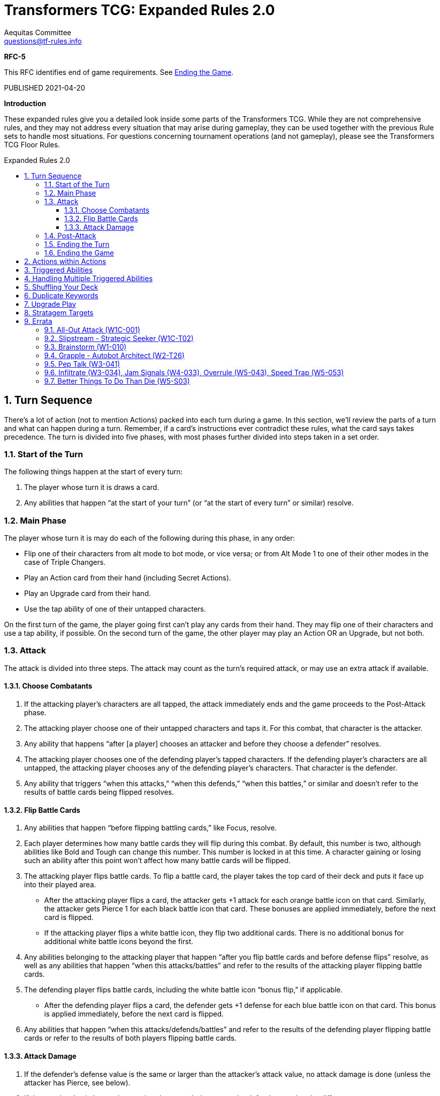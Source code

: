 = Transformers TCG: Expanded Rules 2.0
Aequitas Committee <questions@tf-rules.info>
:reproducible:
:listing-caption: Listing
:toc:
:toc-placement: preamble
:toclevels: 3
:sectnums:
:toc-title: Expanded Rules 2.0
:imagesdir: ./images

**RFC-5**

[red-background]#This RFC identifies end of game requirements.  See <<_ending_the_game,Ending the Game>>.#

[red-background]#PUBLISHED 2021-04-20#

**Introduction**

These expanded rules give you a detailed look inside some parts of the Transformers TCG. While they are not comprehensive rules, and they may not address every situation that may arise during gameplay, they can be used together with the previous Rule sets to handle most situations. For questions concerning tournament operations (and not gameplay), please see the Transformers TCG Floor Rules.

== Turn Sequence

There’s a lot of action (not to mention Actions) packed into each turn during a game. In this section, we’ll review the parts of a turn and what can happen during a turn. Remember, if a card’s instructions ever contradict these rules, what the card says takes precedence. The turn is divided into five phases, with most phases further divided into steps taken in a set order.

=== Start of the Turn

The following things happen at the start of every turn:

. The player whose turn it is draws a card.

. Any abilities that happen “at the start of your turn” (or “at the start of every turn” or similar) resolve.

 
=== Main Phase

The player whose turn it is may do each of the following during this phase, in any order:

* Flip one of their characters from alt mode to bot mode, or vice versa; or from Alt Mode 1 to one of their other modes in the case of Triple Changers.
* Play an Action card from their hand (including Secret Actions).
* Play an Upgrade card from their hand.
* Use the tap ability of one of their untapped characters.

On the first turn of the game, the player going first can’t play any cards from their hand. They may flip one of their characters and use a tap ability, if possible. On the second turn of the game, the other player may play an Action OR an Upgrade, but not both.

=== Attack

The attack is divided into three steps. The attack may count as the turn’s required attack, or may use an extra attack if available.

==== Choose Combatants

. If the attacking player’s characters are all tapped, the attack immediately ends and the game proceeds to the Post-Attack phase.

. The attacking player choose one of their untapped characters and taps it. For this combat, that character is the attacker.

. Any ability that happens “after [a player] chooses an attacker and before they choose a defender” resolves.

. The attacking player chooses one of the defending player’s tapped characters. If the defending player’s characters are all untapped, the attacking player chooses any of the defending player’s characters. That character is the defender.

. Any ability that triggers “when this attacks,” “when this defends,” “when this battles,” or similar and doesn’t refer to the results of battle cards being flipped resolves.

==== Flip Battle Cards

. Any abilities that happen “before flipping battling cards,” like Focus, resolve.

. Each player determines how many battle cards they will flip during this combat. By default, this number is two, although abilities like Bold and Tough can change this number. This number is locked in at this time. A character gaining or losing such an ability after this point won’t affect how many battle cards will be flipped.

. The attacking player flips battle cards. To flip a battle card, the player takes the top card of their deck and puts it face up into their played area.

* After the attacking player flips a card, the attacker gets +1 attack for each orange battle icon on that card. Similarly, the attacker gets Pierce 1 for each black battle icon that card. These bonuses are applied immediately, before the next card is flipped.
* If the attacking player flips a white battle icon, they flip two additional cards. There is no additional bonus for additional white battle icons beyond the first.

. Any abilities belonging to the attacking player that happen “after you flip battle cards and before defense flips” resolve, as well as any abilities that happen “when this attacks/battles” and refer to the results of the attacking player flipping battle cards.

. The defending player flips battle cards, including the white battle icon “bonus flip,” if applicable.

* After the defending player flips a card, the defender gets +1 defense for each blue battle icon on that card. This bonus is applied immediately, before the next card is flipped.

. Any abilities that happen “when this attacks/defends/battles” and refer to the results of the defending player flipping battle cards or refer to the results of both players flipping battle cards.

 
==== Attack Damage

. If the defender’s defense value is the same or larger than the attacker’s attack value, no attack damage is done (unless the attacker has Pierce, see below).

. If the attack value is larger, the attacker does attack damage to the defender equal to the difference.

* Pierce

** If the attacker has Pierce and wouldn’t otherwise do attack damage, it does attack damage equal to the pierce number or equal to its attack value, whichever is smaller.
** If the attacker has Pierce and would do attack damage less than its pierce number, the amount of attack damage is raised to its pierce number or to its attack value, whichever is smaller.
** If the attacker has Pierce but would do as much as or more attack damage than its pierce number, Pierce has no effect during that attack.

. Apply any effects that modify the amount of attack damage that would be done (such as the effect of Force Field). If multiple effects could modify this damage, apply the attacking player’s effects first, one at a time in an order of their choice. Then apply the defending player’s effects one at a time in an order of that player’s choice.

. Once the amount of attack damage is calculated, the defending player puts that many damage counters on the defender. If this causes the total number of damage counters on the defender to be equal to or greater than the character’s health, the character is KO’d.

 
=== Post-Attack

. After damage is done, any ability that happens “after the attack” happens, including the effects of green battle icons.
. If, as a result of having extra attacks, the attacking player must, or may, attack again, they then return to the “3. Attack” phase above.
. If the defending player has any untapped characters, the game proceeds to the “5. Ending the Turn” phase, below.
. If the defending player has no untapped characters, and the attacking player has at least one untapped character, the attacking player gets an additional attack. The game returns to the “3. Attack” phase, above. The attacking player may receive multiple additional attacks this way during a turn. This is informally known as “attacking out.”
. If all characters on both sides are tapped, untap all characters. The game then proceeds to “5. Ending the Turn.”

 
=== Ending the Turn

Before the turn finally ends, a few things happen.

. Any ability that happens “at end of turn” resolves.
. All players put all face-up cards from their played area into their scrap pile. The defending player puts their face-down Secret Actions into their scrap pile face up. These Secret Actions have no effect.
. Any effect that lasts “until end of turn” wears off.
. If any of the above causes an ability to trigger or a character to be KO’d, repeat this phase until nothing is pending and all “until end of turn” effects have worn off.
. The turn ends. Hooray!

=== Ending the Game

[yellow-background]#The game ends when a player has knocked out all of their opponent's characters, or when they fulfill the win conditions on a card.#

[yellow-background]#At the end of the game, each player:#

. [yellow-background]#Reveals all face down Secret Actions.# 

 
== Actions within Actions

Some Actions, such as Brainstorm, instruct you to play additional Actions as part of their effect.

 

----
Brainstorm
[Blue] Action
You may play an Action. Then you may play another Action.
----

 

If the first Action you play while Brainstorm is resolving causes abilities to trigger, those abilities become pending. Then you play the second Action, any abilities that trigger from the second Action also become pending. All these pending abilities then happen one at a time, starting with the ones that triggered most recently (usually from the second played Action). See “Triggered Abilities,” below, for more information.

 
== Triggered Abilities

What is a triggered ability?

Triggered abilities are usually found on cards in the battlefield (characters and Upgrades). They each have a trigger condition and an effect. They are usually written “When [Trigger condition] -> [Effect].” The trigger condition can be any game event.

In most cases, the effect of a triggered ability happens immediately after the trigger condition. If the trigger condition is an Action or Upgrade being played, the triggered ability waits until after that Action is complete or the Upgrade is put onto the character.

 
== Handling Multiple Triggered Abilities

Sometimes multiple triggered abilities are triggered at the same time. When a game event triggers multiple abilities at once the attacking player resolves all of their abilities that triggered from that game event in the order of their choice, then the defending player resolves any of their abilities that triggered from that game event in the order of their choice.

_Example_: You attack with Megatron // Arrogant Ruler who is upgraded with Data Pad. You choose your opponent’s Omega Supreme (Base) as the defender. This causes all three of those cards’ triggered abilities to trigger. The attacking player controls two of those abilities: Megatron’s and Data Pad’s, so that player chooses one of them to happen, then the other. After the attacker’s abilities are both complete, the defending player uses Omega Supreme’s ability.

In some more complex game situations, handling a triggered ability may itself cause other triggered abilities to trigger. The most recent ability to trigger is the one whose effect happens first. If multiple abilities trigger at the same time, and during the resolution of those abilities one or more new triggered abilities trigger, the remaining original triggered abilities wait until the newer abilities are all handled. Once an ability triggers, it will resolve even if the character with that ability flips or is KO’d, or even if the Upgrade with that ability leaves the battlefield.

_Example_: You attack with Chop Shop // Sneaky Insecticon in bot mode while he’s upgraded with Anticipation Engine. This causes abilities of both cards to trigger. In this example, you choose to resolve Anticipation Engine’s ability first. This reveals Rapid Conversion, which you play to flip Chop Shop to alt mode. This causes the triggered ability of Chop Shop’s alt mode to trigger. It the most recent triggered ability, so it happens next. The pending ability from Chop Shop’s bot mode remains pending. Resolving the alt mode ability, you scrap Anticipation Engine, draw a card, and repair 1 damage from one of your Insecticons. Finally, you resolve the bot mode ability, which says you may move an Upgrade from one of your other characters to Chop Shop.

 
== Shuffling Your Deck

In most cases, as soon as your deck has no battle cards in it, shuffle your scrap pile. Those shuffled cards become your deck. This can happen at any time, including during the resolution of an Action or during the attack. There is one exception to that procedure: If you are in the middle of resolving an Action or a triggered ability, and there are any cards you put from your deck into your scrap pile earlier in that Action’s or that ability’s effect, don’t shuffle in those cards. They stay in your scrap pile while you finish resolving that Action or ability.

_Example_: Your deck has 2 battle cards in it. You play Treasure Hunt, which says “Scrap the top 4 cards of your deck. Put all Upgrades scrapped this way into your hand.” You put Treasure Hunt into your played area and scrap the 2 cards in your deck. You then shuffle other cards in your scrap pile into your deck. Then you scrap the top 2 cards of your reshuffled deck, for a total of 4 cards. Then you return all Upgrades from among those 4 cards to your hand.

 
== Duplicate Keywords

Many keywords have numerical modifiers. In many cases, this means that their effects are additive. Here are details for each one.

* **Bold and Tough**: These keywords modify how many cards are flipped during a battle. If a character has multiple instances of either keyword, their effects add together. For example, if a character with Bold 2 is upgraded with a weapon that gives it Bold 1, it will have a bold total of 3. It will flip three additional cards when attacking.
* **Pierce**: Pierce sets a minimum amount of damage a character will do while attacking, with the exception that it can’t do more damage than its attack value. Pierce numbers add together, so if a character with Pierce 3 picks up a weapon that gives it Pierce 1, it will do at least 4 damage while attacking (or it will do damage equal to its attack value if that is lower).
* **Focus**: Focus lets you look at the top of your deck just before flipping battle cards. If you don’t like what you see, you can scrap cards in the hopes of flipping better ones. Focus is a single action, so if a character has multiple instances of focus, add the numbers together to determine how many cards to look at. For example, if a character has Focus 1 and is upgraded with a utility that gives it another instance of Focus 1, look at the top two cards of your deck before flipping battle cards. You may scrap any number of them and put the rest back on top of your deck in any order.
* **Plan**: Plan is a keyword action. Because you’ll never be instructed to plan more than once at the same time, plan numbers can’t add together.
* **Safeguard**: Safeguard numbers add together, but be careful! A higher safeguard number actually makes the ability less powerful. For example, if a character with Safeguard 3 (like, say, oh I don’t know . . . Private Hot Rod) gets an armor that gives it Safeguard 3(like, say, oh I don’t know . . . Medic’s Protective Field), it will have Safeguard 6. But that means it can’t take more than 6 damage while undamaged, while if it didn’t have that armor it couldn’t take more than 3 damage. So maybe don’t play those cards together?

== Upgrade Play

An Upgrade can only be put on a character if the character has a slot of the appropriate type.

When an Upgrade is put on a character, events occur in the following order:

* The player chooses a slot of the appropriate type for that Upgrade to occupy and puts the Upgrade into that slot.  This slot usually matches the type of the Upgrade.
* If the character now has too many Upgrades in that slot, Upgrades previously on the character in that slot are scrapped until there are no longer too many Upgrades for the slot.
* If this Upgrade was played as part of the resolution of an action or triggered ability, any abilities that trigger due to this Upgrade being put on a character wait until the current action or triggered ability finishes resolving.
* Any subsequent triggered abilities of the active player resolve in the order of their choice.
* Any subsequent triggered abilities of the nonactive player resolve in the order of their choice.

_Example_: Your character with 10 HP has 11 damage and is equipped with a Minor Medic Kit (+2HP). You decide to Upgrade the character with an Enhanced Power Cell (+3HP). The Power Cell is added to your character, then the Medic Kit is removed. Your character is not KO'd.

== Stratagem Targets

A player may include a stratagem in a deck when the named target of the stratagem is _present_ on a starting team.

Named targets may be footnote:[https://www.facebook.com/TransformersTCG/posts/2656285971159878?comment_id=2658387914283017&reply_comment_id=2658417707613371]:

* A specifically named character on your starting team (e.g. "Optimus Prime, Battlefield Legend").
* A generally named character on your starting team (e.g. "Optimus Prime").
* A combiner that a character on your starting team could combine into (e.g. "Volcanicus, Fiery Champion").
* A character on your starting team that may be deployed (e.g. "Clobber").
* A faction on a character in their starting, deployed, or combined mode (e.g. "Autobots").
* A trait on a character in their starting, deployed, or combined mode (e.g. "Weaponizer").

Named targets may not, for example, be:

* A battle card.
* A Stratagem.
* A character who was not on your starting team (e.g. "Slammer, Combat Drone" in a Metroplex deck).

Note that:

* A player may not have two stratagems with the same named target on the battlefield at one time.
* A named target may be plural, but it has no effect. For example, Heroic Spotlight says "Autobots" but would still be playable with a starting team of only one Autobot and could have said "Autobot".
* To have a stratagem that works for all characters, use a target of "Any Character".
* Stratagems that relate to a character are expected to use the same artwork as the card they relate to.

== Errata

=== All-Out Attack (W1C-001)

The original conference version of All Out Attack used the term Transformers instead of characters. This was fixed in the Energon Edition reprint.

Its text is also a poor fit with the concept of an Extra Attack. It is Errata'd to have the following interpretation:

    "Until end of turn -> When one of your characters attacks, you may attack with another untapped character that has not already attacked this turn."

This intepretation should fit with the typical use of the card, and allows for more complicated situations to be evaluated within the rules of the game.

=== Slipstream - Strategic Seeker (W1C-T02)

The original conference version of Slipstream used the phrase:

    "you flip at least 3 different battle icons"

In the Energon Edition reprint this was changed to:

    "you flip battle icons of at least 3 different colors"

=== Brainstorm (W1-010)

In reprinting Brainstorm, WotC decided to adjust the cards text. Wave 1 Brainstorm now matches the Wave 3 reprint's text and says:

    "You may play an action. Then you play another action."

=== Grapple - Autobot Architect (W2-T26)

Grapple used the term 'discard', which is not a TFTCG term. Instead this card's bot mode now says:

    "When you flip to this mode -> You may scrap your hand. If you do and those cards have battle icons of exactly 4 different colors, do 4 damage to an enemy."

=== Pep Talk (W3-041)

Note that Wave 3's Pep Talk is not an Errata. Pep Talk is available in both Uncommon and Common versions.

=== Infiltrate (W3-034), Jam Signals (W4-033), Overrule (W5-043), Speed Trap (W5-053)

These cards say "Reveal -> When your opponent plays an Action". This is an issue in locking down the exact rules of the game as the inactive player is somehow prioritizing their reveal ahead of the active player's play. 

Instead, they each now begin with:

    "Reveal -> As your opponent plays an Action"

=== Better Things To Do Than Die (W5-S03)

The target of this card was a little vague. The lack of the Autobot prefix meant players were reasonably unsure as to whether it applied to Wave 4's Sergeant Springer, though the image on the card is a strong sign that it relates only to the Wave 2 Autobot Springer. To fix this, the stratagem's target now reads:

    "Autobot Springer, Aerial Defense"

and the text of the strategem now reads:

    "When your Autobot Springer, Aerial Defense is on the battlefield and you flip him to another mode -> Repair 1 damage from him."

